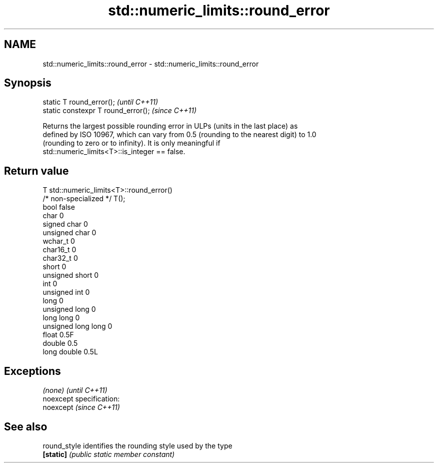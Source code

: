 .TH std::numeric_limits::round_error 3 "Nov 25 2015" "2.0 | http://cppreference.com" "C++ Standard Libary"
.SH NAME
std::numeric_limits::round_error \- std::numeric_limits::round_error

.SH Synopsis
   static T round_error();            \fI(until C++11)\fP
   static constexpr T round_error();  \fI(since C++11)\fP

   Returns the largest possible rounding error in ULPs (units in the last place) as
   defined by ISO 10967, which can vary from 0.5 (rounding to the nearest digit) to 1.0
   (rounding to zero or to infinity). It is only meaningful if
   std::numeric_limits<T>::is_integer == false.

.SH Return value

   T                     std::numeric_limits<T>::round_error()
   /* non-specialized */ T();
   bool                  false
   char                  0
   signed char           0
   unsigned char         0
   wchar_t               0
   char16_t              0
   char32_t              0
   short                 0
   unsigned short        0
   int                   0
   unsigned int          0
   long                  0
   unsigned long         0
   long long             0
   unsigned long long    0
   float                 0.5F
   double                0.5
   long double           0.5L

.SH Exceptions

   \fI(none)\fP                    \fI(until C++11)\fP
   noexcept specification:  
   noexcept                  \fI(since C++11)\fP
     

.SH See also

   round_style identifies the rounding style used by the type
   \fB[static]\fP    \fI(public static member constant)\fP 
